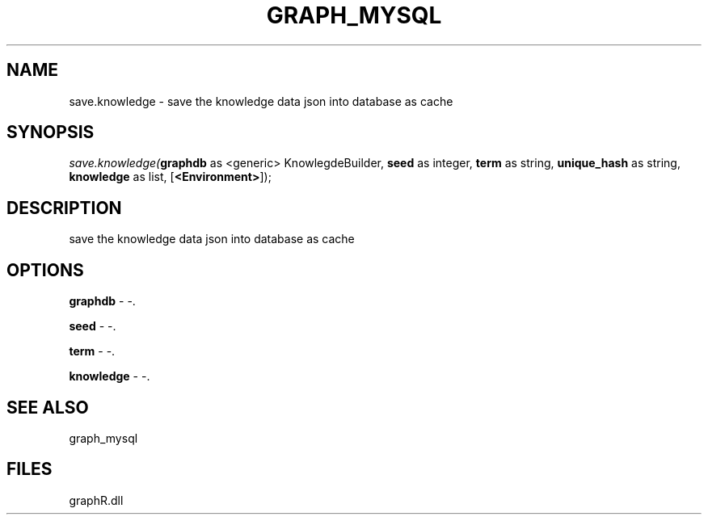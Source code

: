 .\" man page create by R# package system.
.TH GRAPH_MYSQL 1 2000-Jan "save.knowledge" "save.knowledge"
.SH NAME
save.knowledge \- save the knowledge data json into database as cache
.SH SYNOPSIS
\fIsave.knowledge(\fBgraphdb\fR as <generic> KnowlegdeBuilder, 
\fBseed\fR as integer, 
\fBterm\fR as string, 
\fBunique_hash\fR as string, 
\fBknowledge\fR as list, 
[\fB<Environment>\fR]);\fR
.SH DESCRIPTION
.PP
save the knowledge data json into database as cache
.PP
.SH OPTIONS
.PP
\fBgraphdb\fB \fR\- -. 
.PP
.PP
\fBseed\fB \fR\- -. 
.PP
.PP
\fBterm\fB \fR\- -. 
.PP
.PP
\fBknowledge\fB \fR\- -. 
.PP
.SH SEE ALSO
graph_mysql
.SH FILES
.PP
graphR.dll
.PP
